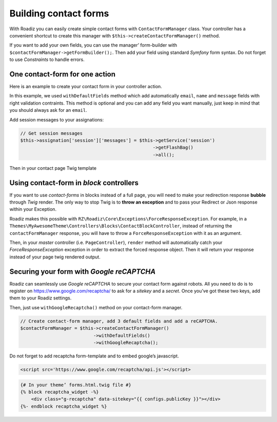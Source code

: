 .. _contact-forms:

======================
Building contact forms
======================

With Roadiz you can easily create simple contact forms with ``ContactFormManager`` class. Your controller has
a convenient shortcut to create this manager with ``$this->createContactFormManager()`` method.

If you want to add your own fields, you can use the manager’ form-builder with ``$contactFormManager->getFormBuilder();``.
Then add your field using standard *Symfony* form syntax. Do not forget to use *Constraints* to handle errors.

One contact-form for one action
-------------------------------

Here is an example to create your contact form in your controller action.

.. code-block:: php
   :linenos:

    use Symfony\Component\Validator\Constraints\File;

    …
    // Create contact-form manager and add 3 default fields.
    $contactFormManager = $this->createContactFormManager()
                               ->withDefaultFields();
    /*
     * (Optional) Add custom fields…
     */
    $formBuilder = $contactFormManager->getFormBuilder();
    $formBuilder->add('callMeBack', 'checkbox', [
            'label' => 'call.me.back',
            'required' => false,
        ])
        ->add('document', 'file', [
            'label' => 'document',
            'required' => false,
            'constraints' => [
                new File([
                    'maxSize' => $contactFormManager->getMaxFileSize(),
                    'mimeTypes' => $contactFormManager->getAllowedMimeTypes(),
                ]),
            ]
        ])
        ->add('send', 'submit', [
            'label' => 'send.contact.form',
        ]);

    /*
     * This is the most important point. handle method will perform form
     * validation and send email.
     *
     * Handle method should return a Response object if everything is OK.
     */
    if (null !== $response = $contactFormManager->handle()) {
        return $response;
    }

    $form = $contactFormManager->getForm();

    // Assignate your form view to display it in Twig.
    $this->assignation['contactForm'] = $form->createView();

In this example, we used ``withDefaultFields`` method which add automatically ``email``, ``name`` and ``message``
fields with right validation contraints. This method is optional and you can add any field you want manually, just
keep in mind that you should always ask for an ``email``.

Add session messages to your assignations:

.. code-block:: php

    // Get session messages
    $this->assignation['session']['messages'] = $this->getService('session')
                                                     ->getFlashBag()
                                                     ->all();


Then in your contact page Twig template

.. code-block:: html+jinja
   :linenos:

    {#
     # Display contact errors
     #}
    {% if session.messages|length %}
        {% for type, msgs in session.messages %}
            {% for msg in msgs %}
                <div class="alert alert-{% if type == "confirm" %}success{% elseif type == "warning" %}warning{% else %}danger{% endif %}">
                    <p>{{ msg }}</p>
                </div>
            {% endfor %}
        {% endfor %}
    {% endif %}
    {#
     # Display contact form
     #}
    {% form_theme contactForm '@MyTheme/forms.html.twig' %}
    {{ form(contactForm) }}

Using contact-form in *block* controllers
-----------------------------------------

If you want to use *contact-forms* in blocks instead of a full page, you will need
to make your redirection response **bubble** through *Twig* render. The only way to stop
Twig is to **throw an exception** and to pass your Redirect or Json response within your
Exception.

Roadiz makes this possible with ``RZ\Roadiz\Core\Exceptions\ForceResponseException``.
For example, in a ``Themes\MyAwesomeTheme\Controllers\Blocks\ContactBlockController``, instead of
returning the ``contactFormManager`` response, you will have to throw a ``ForceResponseException``
with it as an argument.

.. code-block:: php
   :linenos:

    // ./themes/MyAwesomeTheme/Controllers/Blocks/ContactBlockController.php

    use RZ\Roadiz\Core\Exceptions\ForceResponseException;

    …
    // Create contact-form manager and add 3 default fields.
    $contactFormManager = $this->createContactFormManager()
                               ->withDefaultFields();

    if (null !== $response = $contactFormManager->handle()) {
        /*
         * Force response to bubble through Twig rendering process.
         */
        throw new ForceResponseException($response);
    }

    $form = $contactFormManager->getForm();

    // Assignate your form view to display it in Twig.
    $this->assignation['contactForm'] = $form->createView();

    return $this->render('blocks/contactformblock.html.twig', $this->assignation);

Then, in your *master* controller (i.e. ``PageController``), ``render`` method will automatically
catch your *ForceResponseException* exception in order to extract the forced response object. Then
it will return your response instead of your page twig rendered output.

Securing your form with *Google reCAPTCHA*
------------------------------------------

Roadiz can seamlessly use *Google reCAPTCHA* to secure your contact form against robots.
All you need to do is to register on https://www.google.com/recaptcha/ to ask for a *sitekey*
and a *secret*. Once you’ve got these two keys, add them to your Roadiz settings.

.. image:: ./img/recaptcha-settings.gif
    :align: center

Then, just use ``withGoogleRecaptcha()`` method on your contact-form manager.

.. code-block:: php

    // Create contact-form manager, add 3 default fields and add a reCAPTCHA.
    $contactFormManager = $this->createContactFormManager()
                               ->withDefaultFields()
                               ->withGoogleRecaptcha();

Do not forget to add recaptcha form-template and to embed google’s javascript.

.. code-block:: html

    <script src='https://www.google.com/recaptcha/api.js'></script>

.. code-block:: html+jinja

    {# In your theme’ forms.html.twig file #}
    {% block recaptcha_widget -%}
        <div class="g-recaptcha" data-sitekey="{{ configs.publicKey }}"></div>
    {%- endblock recaptcha_widget %}


